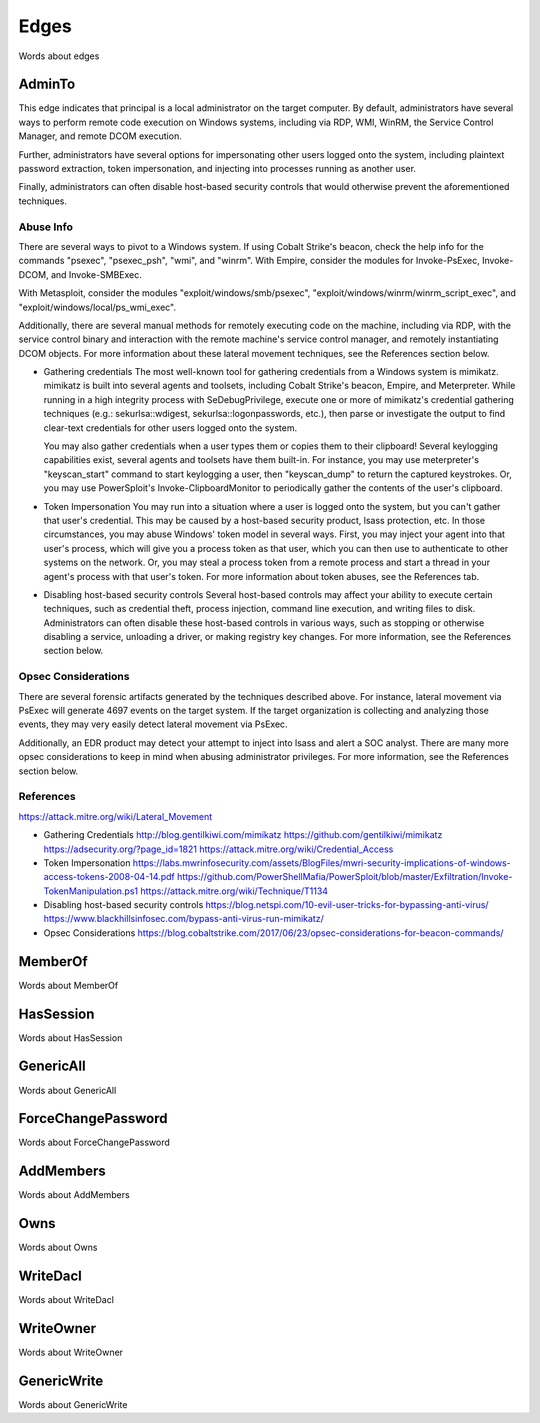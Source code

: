 Edges
=====

Words about edges

AdminTo
^^^^^^^

This edge indicates that principal is a local administrator on the target
computer. By default, administrators have several ways to perform remote
code execution on Windows systems, including via RDP, WMI, WinRM, the
Service Control Manager, and remote DCOM execution.

Further, administrators have several options for impersonating other users
logged onto the system, including plaintext password extraction, token
impersonation, and injecting into processes running as another user.

Finally, administrators can often disable host-based security controls that
would otherwise prevent the aforementioned techniques.

Abuse Info
----------

There are several ways to pivot to a Windows system. If using Cobalt
Strike's beacon, check the help info for the commands "psexec", "psexec_psh",
"wmi", and "winrm". With Empire, consider the modules for Invoke-PsExec,
Invoke-DCOM, and Invoke-SMBExec.

With Metasploit, consider the modules "exploit/windows/smb/psexec",
"exploit/windows/winrm/winrm_script_exec", and
"exploit/windows/local/ps_wmi_exec".

Additionally, there are several manual methods for remotely executing code on
the machine, including via RDP, with the service control binary and
interaction with the remote machine's service control manager, and remotely
instantiating DCOM objects. For more information about these lateral movement
techniques, see the References section below.

* Gathering credentials
  The most well-known tool for gathering credentials from a Windows system is
  mimikatz. mimikatz is built into several agents and toolsets, including
  Cobalt Strike's beacon, Empire, and Meterpreter. While running in a high
  integrity process with SeDebugPrivilege, execute one or more of mimikatz's
  credential gathering techniques (e.g.: sekurlsa::wdigest,
  sekurlsa::logonpasswords, etc.), then parse or investigate the output to
  find clear-text credentials for other users logged onto the system.
            
  You may also gather credentials when a user types them or copies them to
  their clipboard! Several keylogging capabilities exist, several agents and
  toolsets have them built-in. For instance, you may use meterpreter's
  "keyscan_start" command to start keylogging a user, then "keyscan_dump" to
  return the captured keystrokes. Or, you may use PowerSploit's
  Invoke-ClipboardMonitor to periodically gather the contents of the user's
  clipboard.

* Token Impersonation
  You may run into a situation where a user is logged onto the system, but
  you can't gather that user's credential. This may be caused by a host-based
  security product, lsass protection, etc. In those circumstances, you may
  abuse Windows' token model in several ways. First, you may inject your agent
  into that user's process, which will give you a process token as that user,
  which you can then use to authenticate to other systems on the network. Or,
  you may steal a process token from a remote process and start a thread in
  your agent's process with that user's token. For more information about
  token abuses, see the References tab.

* Disabling host-based security controls
  Several host-based controls may affect your ability to execute certain
  techniques, such as credential theft, process injection, command line
  execution, and writing files to disk. Administrators can often disable these
  host-based controls in various ways, such as stopping or otherwise disabling
  a service, unloading a driver, or making registry key changes. For more
  information, see the References section below.

Opsec Considerations
--------------------

There are several forensic artifacts generated by the techniques described
above. For instance, lateral movement via PsExec will generate 4697 events on
the target system. If the target organization is collecting and analyzing those
events, they may very easily detect lateral movement via PsExec. 

Additionally, an EDR product may detect your attempt to inject into lsass and
alert a SOC analyst. There are many more opsec considerations to keep in mind
when abusing administrator privileges. For more information, see the References
section below.

References
----------

https://attack.mitre.org/wiki/Lateral_Movement

* Gathering Credentials
  http://blog.gentilkiwi.com/mimikatz
  https://github.com/gentilkiwi/mimikatz
  https://adsecurity.org/?page_id=1821
  https://attack.mitre.org/wiki/Credential_Access

* Token Impersonation
  https://labs.mwrinfosecurity.com/assets/BlogFiles/mwri-security-implications-of-windows-access-tokens-2008-04-14.pdf
  https://github.com/PowerShellMafia/PowerSploit/blob/master/Exfiltration/Invoke-TokenManipulation.ps1
  https://attack.mitre.org/wiki/Technique/T1134

* Disabling host-based security controls
  https://blog.netspi.com/10-evil-user-tricks-for-bypassing-anti-virus/
  https://www.blackhillsinfosec.com/bypass-anti-virus-run-mimikatz/

* Opsec Considerations
  https://blog.cobaltstrike.com/2017/06/23/opsec-considerations-for-beacon-commands/

MemberOf
^^^^^^^^

Words about MemberOf

HasSession
^^^^^^^^^^

Words about HasSession

GenericAll
^^^^^^^^^^

Words about GenericAll

ForceChangePassword
^^^^^^^^^^^^^^^^^^^

Words about ForceChangePassword

AddMembers
^^^^^^^^^^

Words about AddMembers

Owns
^^^^

Words about Owns

WriteDacl
^^^^^^^^^

Words about WriteDacl

WriteOwner
^^^^^^^^^^

Words about WriteOwner

GenericWrite
^^^^^^^^^^^^

Words about GenericWrite
